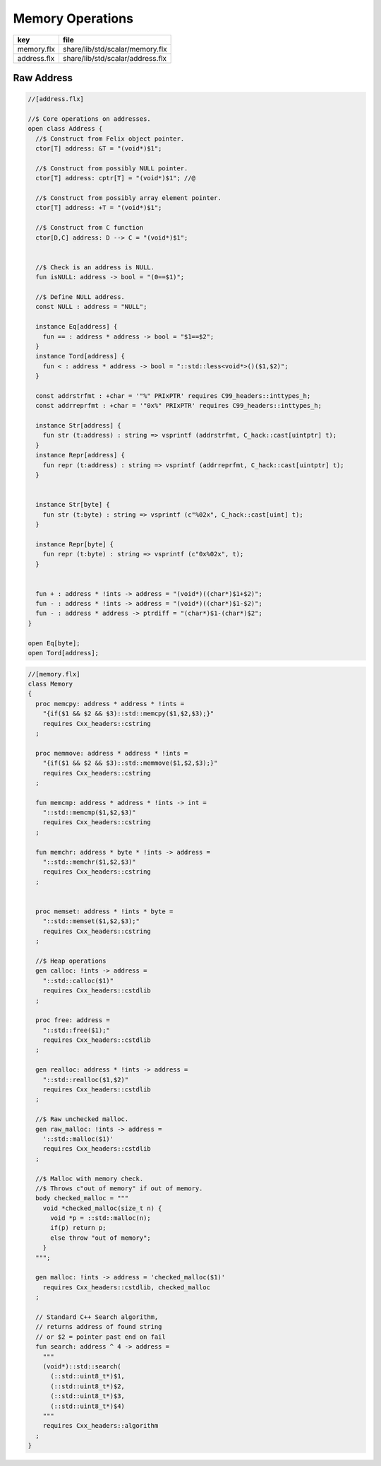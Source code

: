 
=================
Memory Operations
=================

=========== ================================
key         file                             
=========== ================================
memory.flx  share/lib/std/scalar/memory.flx  
address.flx share/lib/std/scalar/address.flx 
=========== ================================


Raw Address
===========


.. code-block:: felix

  //[address.flx]
  
  //$ Core operations on addresses.
  open class Address {
    //$ Construct from Felix object pointer.
    ctor[T] address: &T = "(void*)$1";
  
    //$ Construct from possibly NULL pointer.
    ctor[T] address: cptr[T] = "(void*)$1"; //@
  
    //$ Construct from possibly array element pointer.
    ctor[T] address: +T = "(void*)$1";
  
    //$ Construct from C function
    ctor[D,C] address: D --> C = "(void*)$1";
  
  
    //$ Check is an address is NULL.
    fun isNULL: address -> bool = "(0==$1)";
  
    //$ Define NULL address.
    const NULL : address = "NULL";
  
    instance Eq[address] {
      fun == : address * address -> bool = "$1==$2";
    }
    instance Tord[address] {
      fun < : address * address -> bool = "::std::less<void*>()($1,$2)";
    }
  
    const addrstrfmt : +char = '"%" PRIxPTR' requires C99_headers::inttypes_h;
    const addrreprfmt : +char = '"0x%" PRIxPTR' requires C99_headers::inttypes_h;
  
    instance Str[address] {
      fun str (t:address) : string => vsprintf (addrstrfmt, C_hack::cast[uintptr] t);
    }
    instance Repr[address] {
      fun repr (t:address) : string => vsprintf (addrreprfmt, C_hack::cast[uintptr] t);
    }
  
  
    instance Str[byte] {
      fun str (t:byte) : string => vsprintf (c"%02x", C_hack::cast[uint] t);
    }
  
    instance Repr[byte] {
      fun repr (t:byte) : string => vsprintf (c"0x%02x", t);
    }
  
  
    fun + : address * !ints -> address = "(void*)((char*)$1+$2)";
    fun - : address * !ints -> address = "(void*)((char*)$1-$2)";
    fun - : address * address -> ptrdiff = "(char*)$1-(char*)$2";
  }
  
  open Eq[byte];
  open Tord[address];


.. code-block:: felix

  //[memory.flx]
  class Memory
  {
    proc memcpy: address * address * !ints =
      "{if($1 && $2 && $3)::std::memcpy($1,$2,$3);}"
      requires Cxx_headers::cstring
    ;
  
    proc memmove: address * address * !ints =
      "{if($1 && $2 && $3)::std::memmove($1,$2,$3);}"
      requires Cxx_headers::cstring
    ;
  
    fun memcmp: address * address * !ints -> int = 
      "::std::memcmp($1,$2,$3)"
      requires Cxx_headers::cstring
    ;
  
    fun memchr: address * byte * !ints -> address = 
      "::std::memchr($1,$2,$3)"
      requires Cxx_headers::cstring
    ;
  
  
    proc memset: address * !ints * byte = 
      "::std::memset($1,$2,$3);"
      requires Cxx_headers::cstring
    ;
  
    //$ Heap operations
    gen calloc: !ints -> address = 
      "::std::calloc($1)"
      requires Cxx_headers::cstdlib
    ;
  
    proc free: address = 
      "::std::free($1);"
      requires Cxx_headers::cstdlib
    ;
  
    gen realloc: address * !ints -> address = 
      "::std::realloc($1,$2)"
      requires Cxx_headers::cstdlib
    ;
  
    //$ Raw unchecked malloc.
    gen raw_malloc: !ints -> address = 
      '::std::malloc($1)' 
      requires Cxx_headers::cstdlib
    ;
  
    //$ Malloc with memory check.
    //$ Throws c"out of memory" if out of memory.
    body checked_malloc = """
      void *checked_malloc(size_t n) {
        void *p = ::std::malloc(n);
        if(p) return p;
        else throw "out of memory";
      }
    """; 
  
    gen malloc: !ints -> address = 'checked_malloc($1)' 
      requires Cxx_headers::cstdlib, checked_malloc
    ;
  
    // Standard C++ Search algorithm, 
    // returns address of found string
    // or $2 = pointer past end on fail
    fun search: address ^ 4 -> address = 
      """
      (void*)::std::search(
        (::std::uint8_t*)$1,
        (::std::uint8_t*)$2,
        (::std::uint8_t*)$3,
        (::std::uint8_t*)$4)
      """
      requires Cxx_headers::algorithm
    ;
  }
  
  
  
